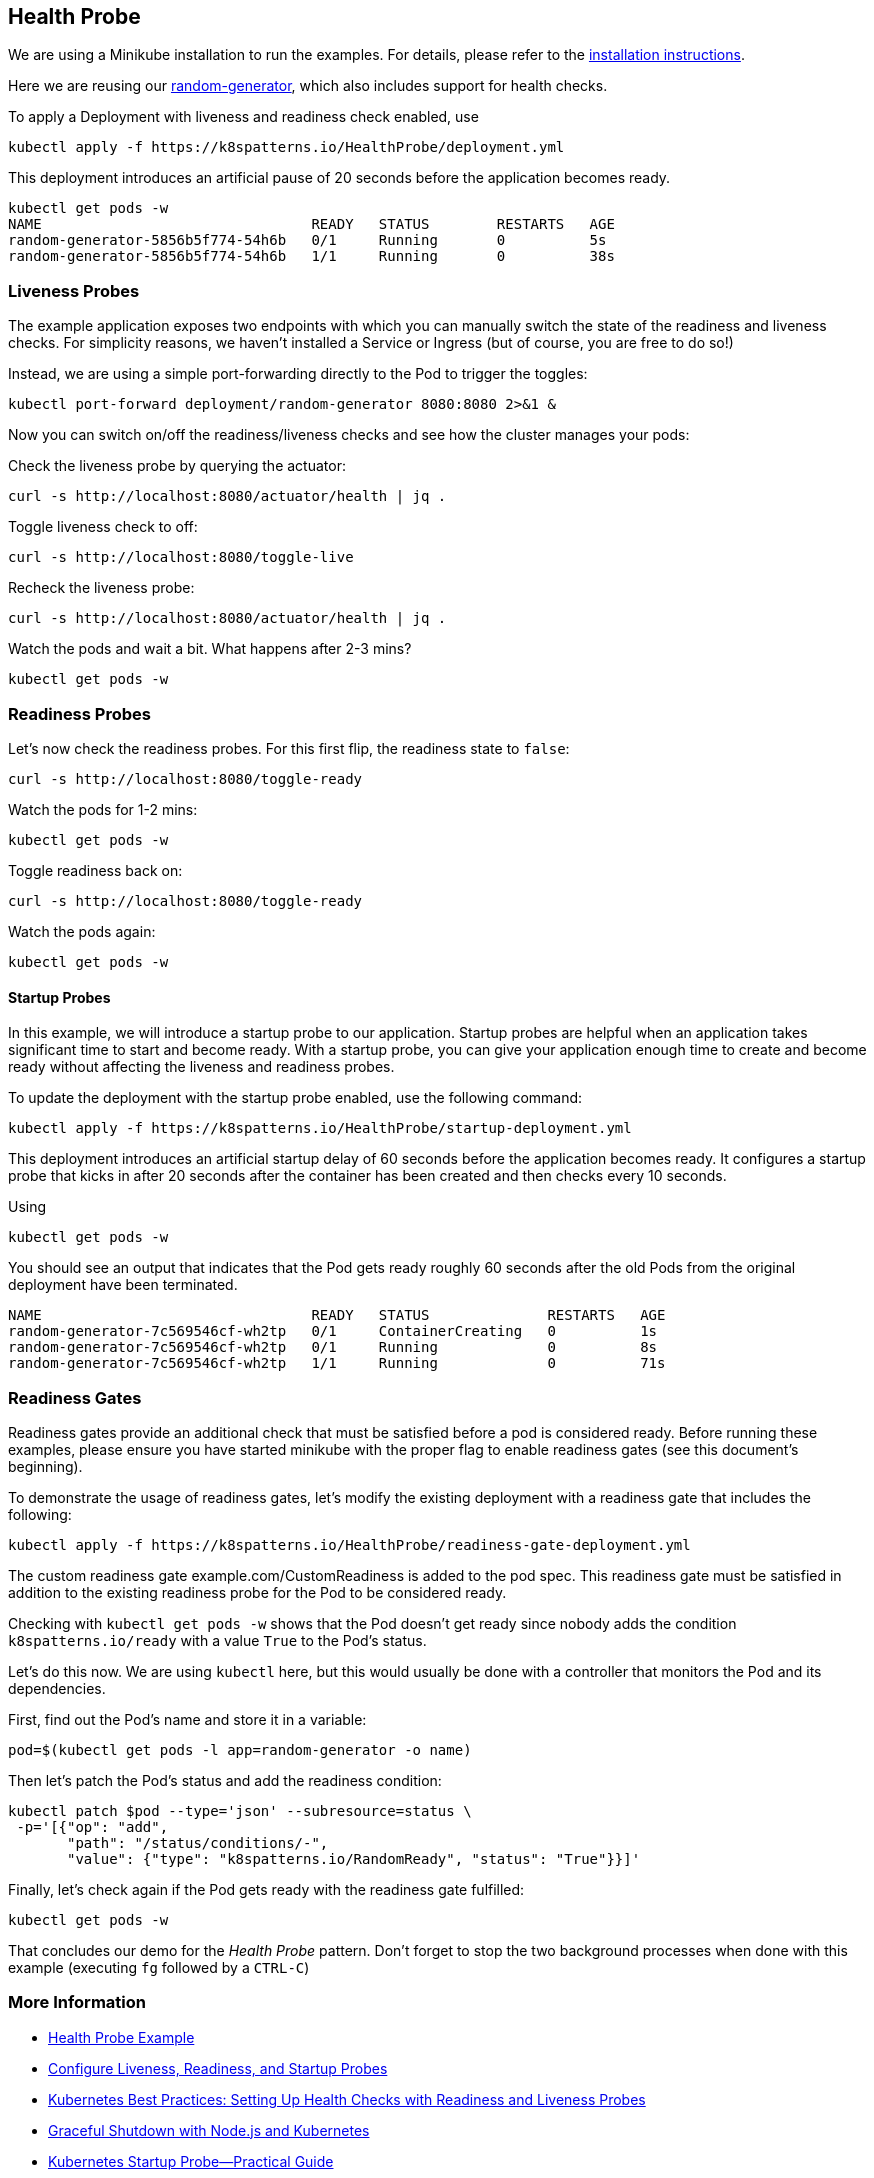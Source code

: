 == Health Probe

ifndef::skipInstall[]
We are using a Minikube installation to run the examples. For details, please refer to the link:../../INSTALL.adoc#minikube[installation instructions].
endif::skipInstall[]

Here we are reusing our https://github.com/k8spatterns/random-generator[random-generator], which also includes support for health checks.

To apply a Deployment with liveness and readiness check enabled, use

[source, bash]
----
kubectl apply -f https://k8spatterns.io/HealthProbe/deployment.yml
----

This deployment introduces an artificial pause of 20 seconds before the application becomes ready.

[source, bash]
----
kubectl get pods -w
NAME                                READY   STATUS        RESTARTS   AGE
random-generator-5856b5f774-54h6b   0/1     Running       0          5s
random-generator-5856b5f774-54h6b   1/1     Running       0          38s
----

=== Liveness Probes

The example application exposes two endpoints with which you can manually switch the state of the readiness and liveness checks.
For simplicity reasons, we haven't installed a Service or Ingress (but of course, you are free to do so!)

Instead, we are using a simple port-forwarding directly to the Pod to trigger the toggles:

[source, bash]
----
kubectl port-forward deployment/random-generator 8080:8080 2>&1 &
----

Now you can switch on/off the readiness/liveness checks and see how the cluster manages your pods:

Check the liveness probe by querying the actuator:

[source, bash]
----
curl -s http://localhost:8080/actuator/health | jq .
----

Toggle liveness check to off:

[source, bash]
----
curl -s http://localhost:8080/toggle-live
----

Recheck the liveness probe:

[source, bash]
----
curl -s http://localhost:8080/actuator/health | jq .
----

Watch the pods and wait a bit. What happens after 2-3 mins?

[source, bash]
----
kubectl get pods -w
----

=== Readiness Probes

Let's now check the readiness probes. For this first flip, the readiness state to `false`:

[source, bash]
----
curl -s http://localhost:8080/toggle-ready
----

Watch the pods for 1-2 mins:

[source, bash]
----
kubectl get pods -w
----

Toggle readiness back on:

[source, bash]
---- 
curl -s http://localhost:8080/toggle-ready
----

Watch the pods again:

[source, bash]
----
kubectl get pods -w
----

==== Startup Probes

In this example, we will introduce a startup probe to our application. Startup probes are helpful when an application takes significant time to start and become ready. With a startup probe, you can give your application enough time to create and become ready without affecting the liveness and readiness probes.

To update the deployment with the startup probe enabled, use the following command:

[source, bash]
----
kubectl apply -f https://k8spatterns.io/HealthProbe/startup-deployment.yml
----

This deployment introduces an artificial startup delay of 60 seconds before the application becomes ready.
It configures a startup probe that kicks in after 20 seconds after the container has been created and then checks every 10 seconds.

Using

[source, bash]
----
kubectl get pods -w
----

You should see an output that indicates that the Pod gets ready roughly 60 seconds after the old Pods from the original deployment have been terminated.

----
NAME                                READY   STATUS              RESTARTS   AGE
random-generator-7c569546cf-wh2tp   0/1     ContainerCreating   0          1s
random-generator-7c569546cf-wh2tp   0/1     Running             0          8s
random-generator-7c569546cf-wh2tp   1/1     Running             0          71s
----

=== Readiness Gates

Readiness gates provide an additional check that must be satisfied before a pod is considered ready. Before running these examples, please ensure you have started minikube with the proper flag to enable readiness gates (see this document's beginning).

To demonstrate the usage of readiness gates, let's modify the existing deployment with a readiness gate that includes the following:

[source, bash]
----
kubectl apply -f https://k8spatterns.io/HealthProbe/readiness-gate-deployment.yml
----

The custom readiness gate example.com/CustomReadiness is added to the pod spec. This readiness gate must be satisfied in addition to the existing readiness probe for the Pod to be considered ready.

Checking with `kubectl get pods -w` shows that the Pod doesn't get ready since nobody adds the condition `k8spatterns.io/ready` with a value `True` to the Pod's status.

Let's do this now. We are using `kubectl` here, but this would usually be done with a controller that monitors the Pod and its dependencies.

First, find out the Pod's name and store it in a variable:

[source, bash]
----
pod=$(kubectl get pods -l app=random-generator -o name)
----

Then let's patch the Pod's status and add the readiness condition:

[source, bash]
----
kubectl patch $pod --type='json' --subresource=status \
 -p='[{"op": "add",
       "path": "/status/conditions/-",
       "value": {"type": "k8spatterns.io/RandomReady", "status": "True"}}]'
----

Finally, let's check again if the Pod gets ready with the readiness gate fulfilled:

[source, bash]
----
kubectl get pods -w
----

That concludes our demo for the _Health Probe_ pattern.
Don't forget to stop the two background processes when done with this example (executing `fg` followed by a `CTRL-C`)

=== More Information

* https://oreil.ly/moMx7[Health Probe Example]
* https://oreil.ly/h862g[Configure Liveness, Readiness, and Startup Probes]
* https://oreil.ly/q0wKy[Kubernetes Best Practices: Setting Up Health Checks with Readiness and Liveness Probes]
* https://oreil.ly/kEik7[Graceful Shutdown with Node.js and Kubernetes]
* https://oreil.ly/MHbup[Kubernetes Startup Probe—Practical Guide]
* https://oreil.ly/h_W1G[Improving Application Availability with Pod Readiness Gates]
* https://oreil.ly/O2sA2[Customizing the Termination Message]
* https://oreil.ly/lhetJ[SmallRye Health]
* https://oreil.ly/7kYX6[Spring Boot Actuator: Production-Ready Features]
* https://oreil.ly/aKEGe[Advanced Health Check Patterns in Kubernetes]
